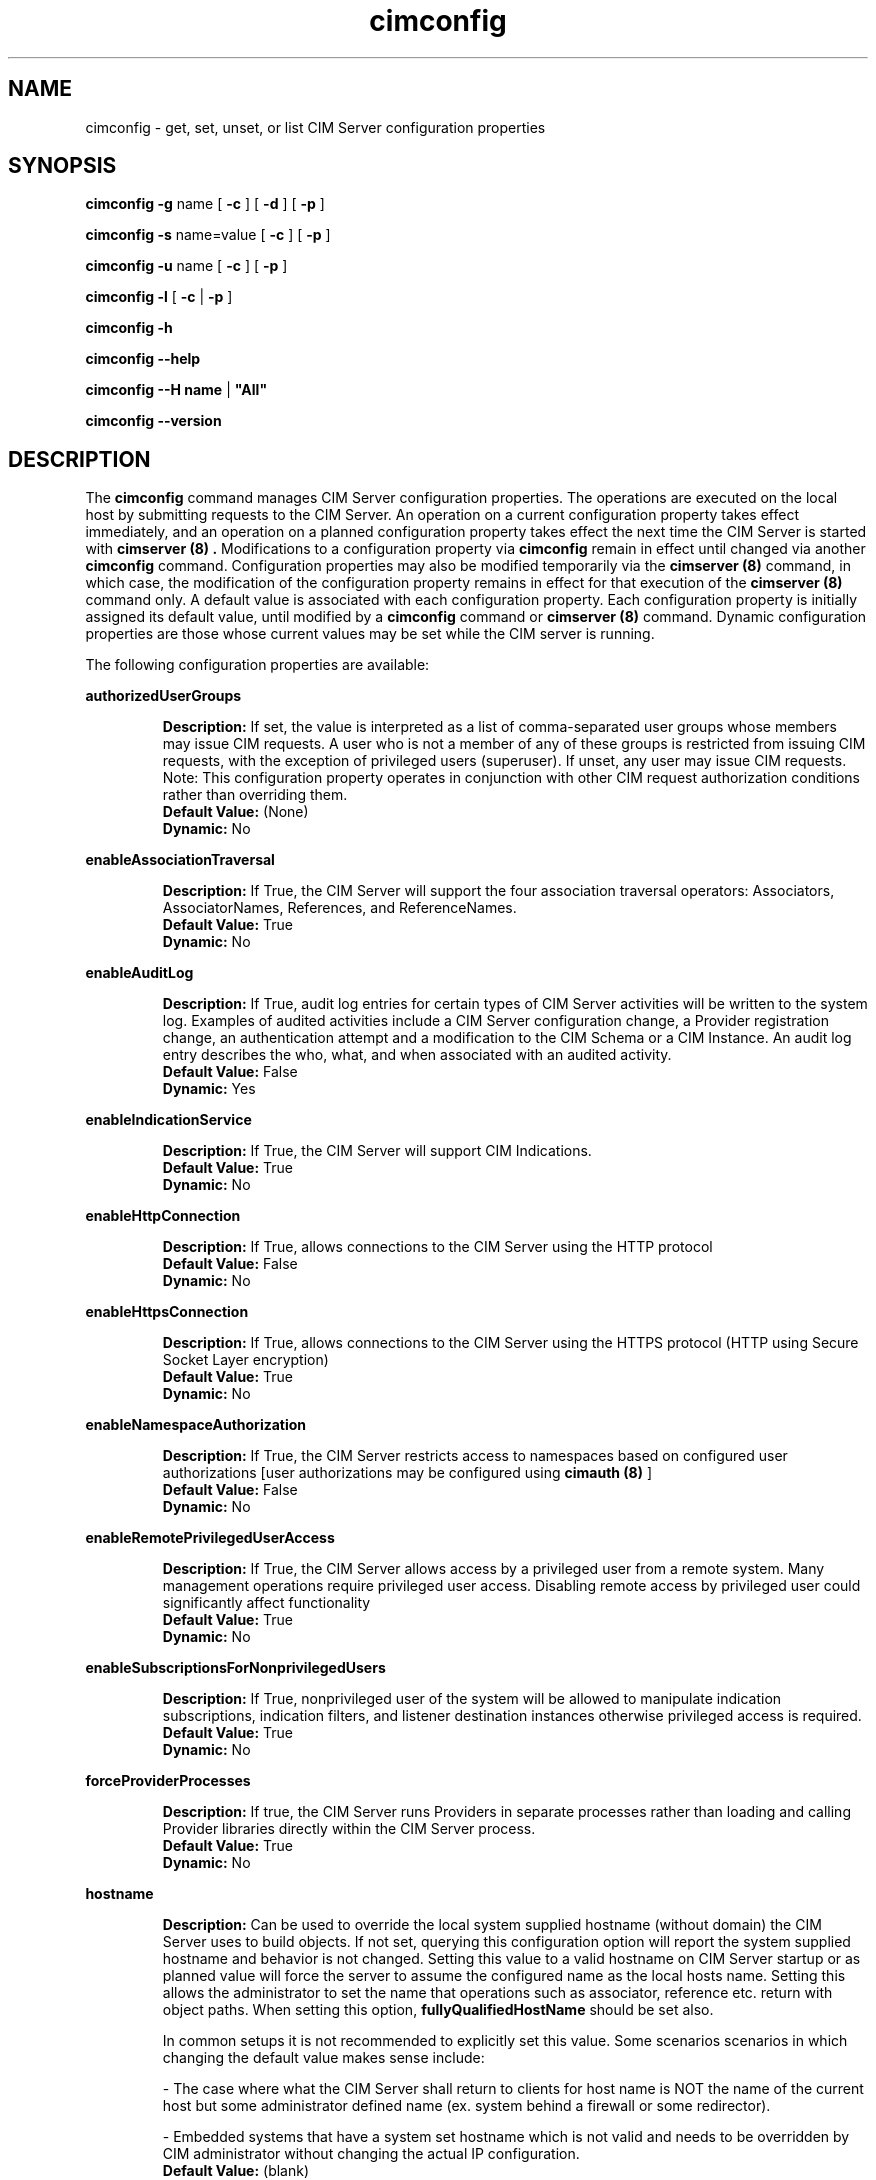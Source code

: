 .\" .TA c \" lowercase initial leter of .TH name
.TH "cimconfig" "8" "" "" ""
.SH "NAME"
cimconfig \- get, set, unset, or list CIM Server configuration properties
.SH "SYNOPSIS"
\fBcimconfig\fP \fB\-g\fP name [ \fB\-c\fP ] [ \fB\-d\fP ] [ \fB\-p\fP ]

\fBcimconfig\fP \fB\-s\fP name=value [ \fB\-c\fP ] [ \fB\-p\fP ]

\fBcimconfig\fP \fB\-u\fP name [ \fB\-c\fP ] [ \fB\-p\fP ]

\fBcimconfig\fP \fB\-l\fP [ \fB\-c\fP | \fB\-p\fP ]

\fBcimconfig\fP \fB\-h\fP

\fBcimconfig\fP \fB\-\-help\fP

\fBcimconfig\fP \fB\-\-H name\fP | \fB"All"\fP

\fBcimconfig\fP \fB\-\-version\fP

.SH "DESCRIPTION"
.PP 
The 
.B cimconfig 
command manages
CIM Server configuration properties. The operations are executed on the local
host by submitting requests to the CIM Server.
An operation on a current configuration property takes effect immediately,
and an operation on a planned configuration property takes effect the next time
the CIM Server is started with 
.B "cimserver (8)" .
Modifications to a configuration property via 
.B cimconfig 
remain in effect
until changed via another 
.B cimconfig 
command.  Configuration properties may also be modified temporarily via the
.B "cimserver (8)"
command, in which case, the modification of the configuration
property remains in effect for that execution of the 
.B "cimserver (8)"
command only. A default value is associated with each configuration property.
Each configuration property is initially
assigned its default value, until modified by a 
.B cimconfig 
command or 
.B "cimserver (8)"
command.  Dynamic configuration
properties are those whose current values may be set while the CIM server is
running.
.PP 
The following configuration properties are available:
.PP 
.B authorizedUserGroups
.IP 
.BR Description: " If set, the value is interpreted as a list of
comma-separated user groups whose members may issue CIM requests.
A user who is not a member of any of these groups is restricted
from issuing CIM requests, with the exception of privileged users
(superuser). If unset, any user may issue CIM requests. Note:
This configuration property operates in conjunction with other
CIM request authorization conditions rather than overriding them.
.PD 0
.IP 
.BR "Default Value: " (None)
.IP 
.BR Dynamic: \0No
.PD
.PP 
.B enableAssociationTraversal
.IP 
.BR Description: " If True, the CIM Server will support the four association traversal operators:
Associators, AssociatorNames, References, and ReferenceNames.
.PD 0
.IP 
.BR "Default Value: " True
.IP 
.BR Dynamic: \0No
.PD
.PP
.B enableAuditLog
.IP
.BR Description: " If True, audit log entries for certain types of CIM
Server activities will be written to the system log.  Examples of audited
activities include a CIM Server configuration change, a Provider registration
change, an authentication attempt and a modification to the CIM Schema or a
CIM Instance.  An audit log entry describes the who, what, and when associated
with an audited activity.
.PD 0
.IP
.BR "Default Value: " False
.IP
.BR Dynamic: \0Yes
.PD
.PP 
.B enableIndicationService
.IP 
.BR Description: " If True, the CIM Server will support CIM Indications."
.PD 0
.IP 
.BR "Default Value: " True
.IP 
.BR Dynamic: \0No
.PD
.PP 
.B enableHttpConnection
.IP 
.BR Description: " If True, allows connections to the CIM Server
using the HTTP protocol
.PD 0
.IP 
.BR "Default Value: " False
.IP 
.BR Dynamic: \0No
.PD
.PP 
.B enableHttpsConnection
.IP 
.BR Description: " If True, allows connections to the CIM Server
using the HTTPS protocol (HTTP using Secure Socket Layer encryption)
.PD 0
.IP 
.BR "Default Value: " True
.IP 
.BR Dynamic: \0No
.PD
.PP 
.B enableNamespaceAuthorization
.IP 
.BR Description: " If True, the CIM Server restricts access to
namespaces based on configured user authorizations [user authorizations may
be configured using
.B "cimauth (8)"
]
.PD 0
.IP 
.BR "Default Value: " False
.IP 
.BR Dynamic: \0No
.PD
.PP 
.B enableRemotePrivilegedUserAccess
.IP 
.BR Description: " If True, the CIM Server allows access by a
privileged user from a remote system. Many management operations require
privileged user access. Disabling remote access by privileged user could
significantly affect functionality
.PD 0
.IP 
.BR "Default Value: " True
.IP 
.BR Dynamic: \0No
.PD
.PP 
.B enableSubscriptionsForNonprivilegedUsers
.IP 
.BR Description: " If True, nonprivileged user of the system will be 
allowed to manipulate indication subscriptions, indication filters,
and listener destination instances otherwise privileged access
is required.
.PD 0
.IP 
.BR "Default Value: " True
.IP 
.BR Dynamic: \0No
.PD
.PP 
.B forceProviderProcesses
.IP 
.BR Description: " If true, the CIM Server runs Providers in separate
processes rather than loading and calling Provider libraries directly
within the CIM Server process.
.PD 0
.IP 
.BR "Default Value: " True
.IP 
.BR Dynamic: \0No
.PD
.PP 
.B hostname
.IP 
.BR Description: " Can be used to override the local system supplied
hostname (without domain) the CIM Server uses to build objects.
If not set, querying this configuration option will report the system
supplied hostname and behavior is not changed.
Setting this value to a valid hostname on CIM Server startup or as
planned value will force the server to assume the configured name as the
local hosts name. Setting this allows the administrator to set the name 
that operations such as associator, reference etc. return with object paths.
When setting this option, 
.B fullyQualifiedHostName
should be set also.
.IP
In common setups it is not recommended to explicitly set this value.
Some scenarios scenarios in which changing the default value makes sense include:
.IP
- The case where what the CIM Server shall return to clients for host name
is NOT the name of the current host but some administrator defined name
(ex. system behind a firewall or some redirector).
.IP
- Embedded systems that have a system set hostname which is not valid and
needs to be overridden by CIM administrator without changing the actual IP
configuration. 
.PD 0
.IP 
.BR "Default Value: " (blank)
.IP 
.BR Dynamic: \0No
.PD
.PP 
.B fullyQualifiedHostName
.IP 
.BR Description: " Can be used to override the local system supplied
fully qualified hostname (with domain) the CIM Server is using to build objects.
If not set, querying this configuration option will report the system
supplied fully qualified hostname and behavior is not changed.
Setting this value to a valid hostname on CIM Server startup or as planned
value will force the server to assume the configured name as the local hosts
name with domain. Setting this allows the administrator to set the name that
indication operations and the CIM_ObjectManager assume for SystemName returned
as instance and key properties.
.IP
In common setups it is not recommended to explicitly set this value.
Some scenarios scenarios in which changing the default value makes sense include:
.IP
- The case where what the CIM Server shall return to clients for host name
is NOT the name of the current host but some administrator defined name
(ex. system behind a firewall or some redirector).
.IP
- Embedded systems that have a system set hostname which is not valid and
needs to be overridden by CIM administrator without changing the actual IP
configuration. 
.PD 0
.IP 
.BR "Default Value: " (blank)
.IP 
.BR Dynamic: \0No
.PD
.PP 
.B idleConnectionTimeout
.IP 
.BR Description: " If set to a positive integer, this value specifies a
minimum timeout value for idle client connections.  If set to zero, idle
client connections do not time out.
.IP
A client connection is considered idle when it is not in the process of
sending a request and the CIM Server is not processing a request from that
connection.  An idle connection timeout allows reclamation of the system
resources allocated for idle CIM Server connections.  Note that the
CIM Server may allow an idle connection to persist longer than the configured
timeout value based on server activity.
.IP
Some client applications may not behave correctly if a connection timeout
is introduced.  Client compatibility should be considered when configuring an
idle connection timeout value.
The idle connection time is computed using the system clock.  Thus,
resetting the system clock may cause unexpected timeout behavior.
.PD 0
.IP 
.BR "Default Value: " 0
.IP 
.BR Dynamic: \0No
.PD
.PP 
.B listenAddress
.IP
.BR Description: " Network interfaces, if specified,
.B "cimserver(8) " 
should listen to for connection requests. It accepts a comma seperated 
list(without space) of network interfaces. Both ipv4 and ipv6 addresses 
is accepted. Default value of "All" make cimserver to listen to all the
available network interfaces. Examples include:
.PD 0
.IP
.BR - "listenAddress=All"
.PD 0
.IP
.BR - "listenAddress=121.12.33.112"
.PD 0
.IP
.BR - "listenAddress=121.33.21.26,127.0.0.1,fe80::fe62:9346%eth0"
.PD 0
.IP
.BR "Default Value: " All
.IP
.BR Dynamic: \0No
.PD

.PP
.B maxFailedProviderModuleRestarts
.IP
.BR Description: " If set to a positive integer, this value specifies the number
of times a failed provider module with indications enabled are restarted
automatically before being moved to Degraded state. If set to zero, failed
provider module is not restarted with indications enabled automatically and
will be moved to Degraded state immediately.
.IP
This option controls the automatic re-enabling of the failed provider module
with indications enabled. If the provider module with indications enabled fails
very frequently, it affects the CIMServer normal operations because CIMServer would
be busy reloading the provider module every time it fails. This option would be
helpful if a long running indication provider crashes and the management
application wants to receive the indications from the provider while provider fix
is being delivered.
.IP
In case of provider module grouping, if one of the indication provider crashes,
it affects all indication providers in the provider modules of the group.
.IP
Note that this is the facility provided by the CIMServer for temporary
recovery of the provider and the ultimate goal SHALL be to fix the faulty provider.
.PD 0
.IP
.BR "Default Value: " 3
.IP
.BR Dynamic: \0Yes
.PD
.PP
.B maxIndicationDeliveryRetryAttempts
.IP
.BR Description: "If set to a positive integer, value defines the number of times
indication service will enable the reliableIndication feature and try
to deliver an indication to a particular listener destination.This does not
effect the original delivery attempt. A value of 0 disables reliable indication
feature completely, and cimserver will deliver the indication once.
.IP
This value is used to set the CIM_IndicationService.DeliveryRetryAttempts property. See
CIM_IndicationService.DeliveryRetryAttempts property for more details.
.PD 0
.IP
.BR "Default Value: " 3
.IP
.BR Dynamic: \0No
.PD
.PP
.B minIndicationDeliveryRetryInterval
.IP
.BR Description: "If set to a positive integer, this value defines the minimal time interval
in seconds for the indication service to wait before retrying to deliver an indication to a
listener destination that previously failed. Cimserver may take longer due to QoS or other processing.
.IP
This value is used to initialize the property CIM_IndicationService.DeliveryRetryInterval. See
CIM_IndicationService.DeliveryRetryInterval property for more details.
.PD 0
.IP
.BR "Default Value: " 30
.IP
.BR Dynamic: \0No
.PD
.PP
.B shutdownTimeout
.IP 
.BR Description: " When a
.B cimserver \-s
shutdown command is
issued, specifies the maximum time in seconds for the CIM Server to complete
outstanding CIM operation requests before shutting down; if the specified
timeout period expires, the CIM Server will shut down, even if there are
still CIM operations in progress.
Minimum value is 2 seconds.
.PD 0
.IP 
.BR "Default Value: " 30
.IP 
.BR Dynamic: \0Yes
.PD
.PP 
.B slpProviderStartupTimeout
.IP
.BR Description: " Timeout value in milli seconds used to specify 
how long the registration with an SLP SA may take. Registration will be 
retried three times.
.IP
This value only needs to be increased in case that 
the loading of a set of providers whose implementation of a registered profile
takes very long.
.PD 0
.IP 
.BR "Default Value: " 300000
.IP 
.BR Dynamic: \0No
.PD
.PP 
.B socketWriteTimeout
.IP
.BR Description: " Specifies the number of seconds the CIM Server will wait
for a client connection to be ready to receive data.  If the CIM Server is
unable to write to a connection in this time, the connection is closed.
.IP
A client connection can become unable to receive data if the client fails
to read the data that has already been sent.  This timeout allows the CIM
Server to reclaim resources that are allocated to a malfunctioning client.
.IP
One might consider increasing this timeout value if the CIM Server
prematurely closes connections with well-behaved clients.
.PD 0
.IP 
.BR "Default Value: " 20
.IP 
.BR Dynamic: \0Yes
.PD
.PP
.B sslClientVerificationMode 
.IP 
.BR Description: " Defines the desired level of support for
certificate-based authentication. It can be set to 
.B required, optional
or
.B disabled.
If set to
.B required,
the CIM Server will require all clients connecting
over HTTPS to authenticate using a certificate.  If the client
certificate is not sent or not trusted the connection 
will be rejected.
If set to
.B optional,
the CIM Server will allow, but not require, HTTPS clients
to authenticate using a certificate. If the client does not
send a certificate, the CIM Server will attempt to authenticate
the client using HTTP basic authentication.
If set to
.B disabled,
the CIM Server will not allow HTTPS clients to authenticate
using a certificate. Basic authentication will be used
to authenticate all HTTPS clients. This property is only used if
.B enableHttpsConnection
is true.
.PD 0
.IP 
.BR "Default Value: " disabled
.IP 
.BR Dynamic: \0No
.PD
.PP
.B traceFileSizeKBytes
.IP 
.BR Description: "Defines the size of the tracefile in Kilo bytes. 
The trace file will be rolled once its size exceeds the specified size."
.PD 0
.IP 
.BR "Default Value: " 1048576
.IP 
.BR Dynamic: \0Yes
.PD
.PP 
.B numberOfTraceFiles
.IP 
.BR Description: "Specifies the number of the tracefiles for rolling."
.PD 0
.IP 
.BR "Default Value: " 3
.IP 
.BR Dynamic: \0Yes
.PD
.PP 
.B sslCipherSuite
.IP
.BR Description: " String containing OpenSSL cipher specifications to 
configure the cipher suite the client is permitted to negotiate with 
the server during the SSL handshake phase. The value should be 
mentioned between single quotes since it can contain special characters 
like .+, !, -. 
.PD 0
.IP
.BR "Default Value: " DEFAULT\ (The\ default\ cipher\ list\ of\ OpenSSL)
.IP
.BR Dynamic: \0No
.PD
.PP

.B sslBackwardCompatibility
.IP
.BR Description: "This setting specifies whether the ssl supports SSLv3 
and versions of TLS lesser than 1.2 .Ideally for security Compilance 
purposes it is by default set to false. 
.PD 0
.IP
.BR "Default Value: " false
.IP
.BR Dynamic: \0No
.PD
.PP

.B webRoot
.IP
.BR Description: "Points to a location where the static web pages to be served
by the pegasus webserver are stored. 
.PD 0
.IP
.BR "Default Value: " /var/tog-pegasus/www
.IP
.BR Dynamic: \0No
.PD
.PP

.B indexFile
.IP
.BR Description: "Specifies the name of index file used by pegasus webserver, default to index.html,
This file should be available at the webRoot path.
.PD 0
.IP
.BR "Default Value: " index.html
.IP
.BR Dynamic: \0No
.PD
.PP

.B mimeTypesFile 
.IP
.BR Description: " Refers to the file which holds the mime types being served
by the pegasus webserver.
.PD 0
.IP
.BR "Default Value: "/var/tog-pegasus/www/mimeTypes.txt 
.IP
.BR Dynamic: \0No
.PD
.PP
.B httpSessionTimeout
.IP
.BR Description: " If set to a positive integer, this value specifies a HTTP session lifetime
in seconds. After initial authentication using standard HTTP mechanisms (HTTP Basic or Negotiate
authentication), the server generates a cookie and sends it back to the client, as described in
RFC 6265. The client can then use the cookie in subsequent requests to skip the usual HTTP
authentication. The cookie is valid only for period of time specified by this configuration option.
If set to zero, session management is turned off and CIM server will not issue cookies.
This option is available only when Pegasus was compiled with PEGASUS_ENABLE_SESSION_COOKIES set
to 'true'.
.PD 0
.IP
.BR "Default Value: " 0
.IP
.BR Dynamic: \0Yes
.PD
.PP


If both the 
.B enableHttpsConnection
and
.B enableHttpConnection
properties are set to
.B False , 
neither HTTP nor HTTPS connections will be allowed. On some platforms, the 
OpenPegasus CIM Server has been enhanced to include support for a local 
(single system), non-standard protocol. This allows the OpenPegasus CIM Server 
to continue to receive and process requests from local OpenPegasus CIM Clients 
even if both HTTP ports are disabled. If a local protocol is not supported, 
the CIM Server will be shut down and  disabled  from  automatically  being  
re\-started.
.PP 
The current and planned
values of the configuration properties are stored in the files
.B /var/opt/tog\-pegasus/cimserver_current.conf
and
.B /var/opt/tog\-pegasus/cimserver_planned.conf ,
respectively.  The configuration
properties may only be modified via the
.B cimconfig
and
.B "cimserver (8)"
commands;
the files must not be edited directly.
.SS Options
.PP 
The 
.B cimconfig
command recognizes the following options:
.RS
.TP 15
\fB\-g\fP configuration_property
Gets the specified value (current, planned and/or default) of the specified
configuration property.  By default, gets the current value.
.TP 
\fB\-s\fP configuration_property = value
Sets the specified value (current and/or planned) of the specified configuration
property to 
.I R value .  
By default, sets the current value.
.TP 
\fB\-u\fP configuration_property
Unsets the specified
value (current and/or planned) of the specified configuration property, and
resets it to its default value.  By
default, unsets the current value and resets it to its default value.
.TP 
.B \-l
Lists all the specified (current or planned) configuration property name and 
value pairs in the CIM Server.  By default,
lists only the names of all the current configuration properties.
.TP 
.B \-c
Specifies that the operation (get, set, unset, or list) be performed on the 
current configuration properties.  For set or
unset operations, returns an error when the CIM Server is not running or the
specified property is not a dynamic property.
.TP 
.B \-p
Specifies that the operation (get, set, unset, or list) be performed on the 
planned configuration properties.  For set and
unset operations, operates on the value of the specified property in the
planned configuration file if the CIM Server is not running.
.TP 
.B \-d
Specifies that the get operation be performed on the default configuration
properties.  Returns an error when the CIM Server is not running.
.TP 
.B \-h, --help
Display the command usage message.
.TP 
.B \-H name\fP|\fB"All"\FP
Display detailed help information on the configuraton property defined by
the name parameter or on all properties if the keyword "All" is used.
.RE
.PP 

.SH "EXIT STATUS"
.PP 
When an error occurs, an
error message is written to stderr and an error value of 1 is returned. The
following return values are returned:
.RS
.TP 
.B 0
Successful completion
.PD 0
.TP 
.B 1
Error
.PD
.RE
.SH "EXAMPLES"
.PP 
Get the current value for the configuration property 
.B shutdownTimeout .
.IP 
.B cimconfig \-g shutdownTimeout \-c
.PP 
Get the planned value for the configuration property
.B  shutdownTimeout .
.IP 
.B cimconfig \-g shutdownTimeout \-p
.PP 
Get the default value for the configuration property 
.B shutdownTimeout .
.IP 
.B cimconfig \-g shutdownTimeout \-d
.PP 
Set the current value of the property 
.B shutdownTimeout
to the new value 15.
.IP 
.B cimconfig \-s shutdownTimeout=15 \-c
.PP 
Set the planned value of the property 
.B shutdownTimeout , 
to the new value 5.
.IP 
.B cimconfig \-s shutdownTimeout=5 \-p
.PP 
Reset the current value of the property 
.B shutdownTimeout
to its default value.
.IP 
.B cimconfig \-u shutdownTimeout \-c
.PP 
Reset the planned value of the property 
.B shutdownTimeout 
to its default value.
.IP 
.B cimconfig \-u shutdownTimeout \-p
.PP 
List all the current configuration property names.
.IP 
.B cimconfig \-l
.PP 
List all the current configuration property names and their values.
.IP 
.B cimconfig \-l \-c
.PP 
List all the planned configuration property names and their values.
.IP 
.B cimconfig \-l \-p
.SH "FILES"
.TP 30
.PD 0
.B /var/opt/tog\-pegasus/cimserver_current.conf
Current configuration
.TP 
.B /var/opt/tog\-pegasus/cimserver_planned.conf
Planned configuration
.PD
.SH "SEE ALSO"
.PP 
cimserver (8), cimauth (8).
